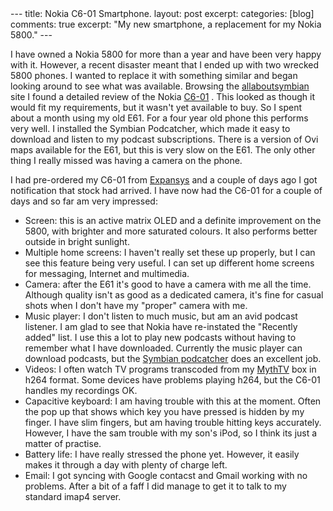 #+STARTUP: showall indent
#+STARTUP: hidestars
#+OPTIONS: H:3 num:nil tags:nil toc:nil timestamps:nil

#+BEGIN_HTML
---
title: Nokia C6-01 Smartphone.
layout: post
excerpt:
categories: [blog]
comments: true
excerpt: "My new smartphone, a replacement for my Nokia 5800."
---
#+END_HTML

I have owned a Nokia 5800 for more than a year and have been very
happy with it. However, a recent disaster meant that I ended up with
two wrecked 5800 phones. I wanted to replace it with something similar
and began looking around to see what was available. Browsing the
[[http://www.allaboutsymbian.com][allaboutsymbian]] site I found a detailed review of the Nokia [[http://www.allaboutsymbian.com/reviews/item/12297_Nokia_C6_part_1-.php][C6-01]]
. This looked as though it would fit my requirements, but it wasn't
yet available to buy. So I spent about a month using my old E61. For a
four year old phone this performs very well. I installed the Symbian
Podcatcher, which made it easy to download and listen to  my podcast
subscriptions. There is a version of Ovi maps available for the E61,
but this is very slow on the E61. The only other thing I really missed
was having a camera on the phone.

I had pre-ordered my C6-01 from [[http://www.expansys.com][Expansys]] and a couple of days ago I
got notification that stock had arrived. I have now had the C6-01 for
a couple of days and so far am very impressed:

- Screen: this is an active matrix OLED and a definite improvement on
  the 5800, with brighter and more saturated colours. It also performs
  better outside in bright sunlight.
- Multiple home screens: I haven't really set these up properly, but I
  can see this feature being very useful. I can set up different home
  screens for messaging, Internet and multimedia.
- Camera: after the E61 it's good to have a camera with me all the
  time. Although quality isn't as good as a dedicated camera, it's
  fine for casual shots when I don't have my "proper" camera with me.
- Music player: I don't listen to much music, but am an avid podcast
  listener. I am glad to see that Nokia have re-instated the "Recently
  added" list. I use this a lot to play new podcasts without having to
  remember what I have downloaded. Currently the music player can
  download podcasts, but the [[http://developer.symbian.org/wiki/Podcatcher_package][Symbian podcatcher]] does an excellent job.
- Videos: I often watch TV programs transcoded from my [[http://www.mythtv.org][MythTV]] box in
  h264 format. Some devices have problems playing h264, but the C6-01
  handles my recordings OK.
- Capacitive keyboard: I am having trouble with this at the
  moment. Often the pop up that shows which key you have pressed is
  hidden by my finger. I have slim fingers, but am having trouble
  hitting keys accurately. However, I have the sam trouble with my
  son's iPod, so I think its just a matter of practise.
- Battery life: I have really stressed the phone yet. However, it
  easily makes it through a day with plenty of charge left.
- Email: I got syncing with Google contacst and Gmail working with no
  problems. After a bit of a faff I did manage to get it to talk to my
  standard imap4 server.
